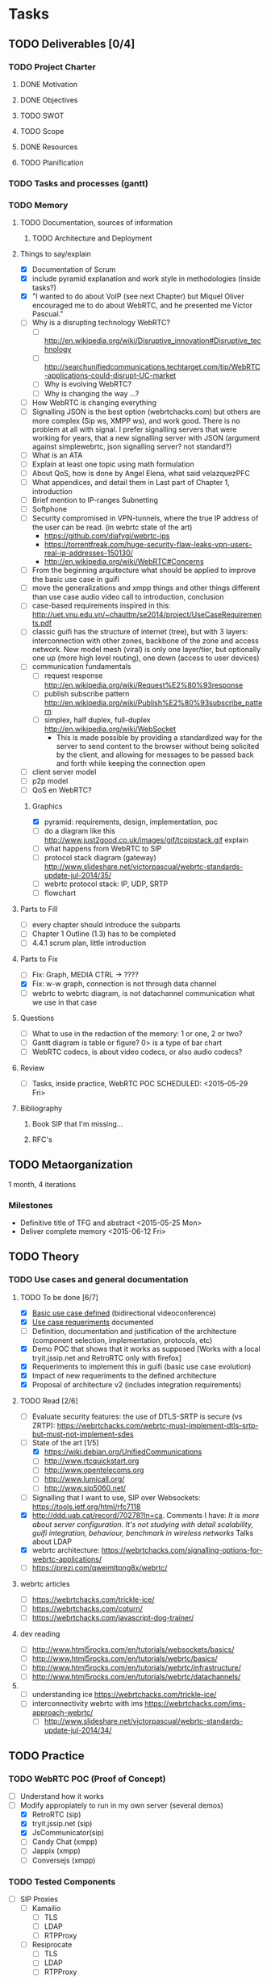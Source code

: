 * Tasks
** TODO Deliverables [0/4]
*** TODO Project Charter
**** DONE Motivation
**** DONE Objectives
**** TODO SWOT
**** TODO Scope
**** DONE Resources
**** TODO Planification
*** TODO Tasks and processes (gantt)
*** TODO Memory
**** TODO Documentation, sources of information
***** TODO Architecture and Deployment
**** Things to say/explain
- [X] Documentation of Scrum
- [X] include pyramid explanation and work style in methodologies (inside tasks?)
- [X] "I wanted to do about VoIP (see next Chapter) but Miquel Oliver encouraged me to do about WebRTC, and he presented me Victor Pascual."
- [ ] Why is a disrupting technology WebRTC?
  - [ ] http://en.wikipedia.org/wiki/Disruptive_innovation#Disruptive_technology
  - [ ] http://searchunifiedcommunications.techtarget.com/tip/WebRTC-applications-could-disrupt-UC-market
  - [ ] Why is evolving WebRTC?
  - [ ] Why is changing the way ...?
- [ ] How WebRTC is changing everything
- [ ] Signalling JSON is the best option (webrtchacks.com) but others are more complex (Sip ws, XMPP ws), and work good. There is no problem at all with signal. I prefer signalling servers that were working for years, that a new signalling server with JSON (argument against simplewebrtc, json signalling server? not standard?)
- [ ] What is an ATA
- [ ] Explain at least one topic using math formulation
- [ ] About QoS, how is done by Angel Elena, what said velazquezPFC
- [ ] What appendices, and detail them in Last part of Chapter 1, introduction
- [ ] Brief mention to IP-ranges Subnetting
- [ ] Softphone
- [ ] Security compromised in VPN-tunnels, where the true IP address of the user can be read. (in webrtc state of the art)
  - https://github.com/diafygi/webrtc-ips
  - https://torrentfreak.com/huge-security-flaw-leaks-vpn-users-real-ip-addresses-150130/
  - http://en.wikipedia.org/wiki/WebRTC#Concerns
- [ ] From the beginning arquitecture what should be applied to improve the basic use case in guifi
- [ ] move the generalizations and xmpp things and other things different than use case audio video call to introduction, conclusion
- [ ] case-based requirements inspired in this: http://uet.vnu.edu.vn/~chauttm/se2014/project/UseCaseRequirements.pdf
- [ ] classic guifi has the structure of internet (tree), but with 3 layers: interconnection with other zones, backbone of the zone and access network. New model mesh (viral) is only one layer/tier, but optionally one up (more high level routing), one down (access to user devices)
- [ ] communication fundamentals
  - [ ] request response http://en.wikipedia.org/wiki/Request%E2%80%93response
  - [ ] publish subscribe pattern http://en.wikipedia.org/wiki/Publish%E2%80%93subscribe_pattern
  - [ ] simplex, half duplex, full-duplex http://en.wikipedia.org/wiki/WebSocket
    - This is made possible by providing a standardized way for the server to send content to the browser without being solicited by the client, and allowing for messages to be passed back and forth while keeping the connection open
- [ ] client server model
- [ ] p2p model
- [ ] QoS en WebRTC?
***** Graphics
- [X] pyramid: requirements, design, implementation, poc
- [ ] do a diagram like this http://www.just2good.co.uk/images/gif/tcpipstack.gif explain
- [ ] what happens from WebRTC to SIP
- [ ] protocol stack diagram (gateway) http://www.slideshare.net/victorpascual/webrtc-standards-update-jul-2014/35/
- [ ] webrtc protocol stack: IP, UDP, SRTP
- [ ] flowchart
**** Parts to Fill
- [ ] every chapter should introduce the subparts
- [ ] Chapter 1 Outline (1.3) has to be completed
- [ ] 4.4.1 scrum plan, little introduction
**** Parts to Fix
- [ ] Fix: Graph, MEDIA CTRL -> ????
- [X] Fix: w-w graph, connection is not through data channel
- [ ] webrtc to webrtc diagram, is not datachannel communication what we use in that case
**** Questions
- [ ] What to use in the redaction of the memory: 1 or one, 2 or two?
- [ ] Gantt diagram is table or figure? 0> is a type of bar chart
- [ ] WebRTC codecs, is about video codecs, or also audio codecs?
**** Review
- [ ] Tasks, inside practice, WebRTC POC SCHEDULED: <2015-05-29 Fri>
**** Bibliography
***** Book SIP that I'm missing...
***** RFC's
** TODO Metaorganization
1 month, 4 iterations
*** Milestones
- Definitive title of TFG and abstract <2015-05-25 Mon>
- Deliver complete memory <2015-06-12 Fri>
** TODO Theory
*** TODO Use cases and general documentation
**** TODO To be done [6/7]
- [X] [[file:doc/user-cases.org::*basic%20use%20case%20defined][Basic use case defined]] (bidirectional videoconference)
- [X] [[file:doc/webrtc-architecture.org::*Use%20case%20requeriments][Use case requeriments]] documented
- [ ] Definition, documentation and justification of the architecture (component selection, implementation, protocols, etc)
- [X] Demo POC that shows that it works as supposed [Works with a local tryit.jssip.net and RetroRTC only with firefox]
- [X] Requeriments to implement this in guifi (basic use case evolution)
- [X] Impact of new requeriments to the defined architecture
- [X] Proposal of architecture v2 (includes integration requirements)
**** TODO Read [2/6]
- [ ] Evaluate security features: the use of DTLS-SRTP is secure (vs ZRTP): https://webrtchacks.com/webrtc-must-implement-dtls-srtp-but-must-not-implement-sdes
- [-] State of the art [1/5]
  - [X] https://wiki.debian.org/UnifiedCommunications
  - [ ] http://www.rtcquickstart.org
  - [ ] http://www.opentelecoms.org
  - [ ] http://www.lumicall.org/
  - [ ] http://www.sip5060.net/
- [ ] Signalling that I want to use, SIP over Websockets: https://tools.ietf.org/html/rfc7118
- [X] http://ddd.uab.cat/record/70278?ln=ca. Comments I have: /It is more about server configuration. It's not studying with detail scalability, guifi integration, behaviour, benchmark in wireless networks/ Talks about LDAP
- [X] webrtc architecture: https://webrtchacks.com/signalling-options-for-webrtc-applications/
- [ ] https://prezi.com/qwejmltpng8x/webrtc/
**** webrtc articles
- [ ] https://webrtchacks.com/trickle-ice/
- [ ] https://webrtchacks.com/coturn/
- [ ] https://webrtchacks.com/javascript-dog-trainer/
**** dev reading
- [ ] http://www.html5rocks.com/en/tutorials/websockets/basics/
- [ ] http://www.html5rocks.com/en/tutorials/webrtc/basics/
- [ ] http://www.html5rocks.com/en/tutorials/webrtc/infrastructure/
- [ ] http://www.html5rocks.com/en/tutorials/webrtc/datachannels/
**** 
- [ ] understanding ice https://webrtchacks.com/trickle-ice/
- [ ] interconnectivity webrtc with ims https://webrtchacks.com/ims-approach-webrtc/
  - [ ] http://www.slideshare.net/victorpascual/webrtc-standards-update-jul-2014/34/
** TODO Practice
*** TODO WebRTC POC (Proof of Concept)
- [ ] Understand how it works
- [-] Modify appropiately to run in my own server (several demos)
  - [X] RetroRTC (sip)
  - [X] tryit.jssip.net (sip)
  - [X] JsCommunicator(sip)
  - [ ] Candy Chat (xmpp)
  - [ ] Jappix (xmpp)
  - [ ] Conversejs (xmpp)
*** TODO Tested Components
- [ ] SIP Proxies
  - [ ] Kamailio
    - [ ] TLS
    - [ ] LDAP
    - [ ] RTPProxy
  - [ ] Resiprocate
    - [ ] TLS
    - [ ] LDAP
    - [ ] RTPProxy
    - [ ] STUN
    - [ ] TURN
- [ ] XMPP Servers
  - [ ] Prosody LDAP
  - [ ] Ejabberd LDAP
  - [ ] Metronome LDAP
*** TODO Develop DNS (NAPTR, SRV) for guifi.net
- [X] prepare guifi.net development environment
- [ ] coding guifi dnsservices
- [ ] coding guifi module
